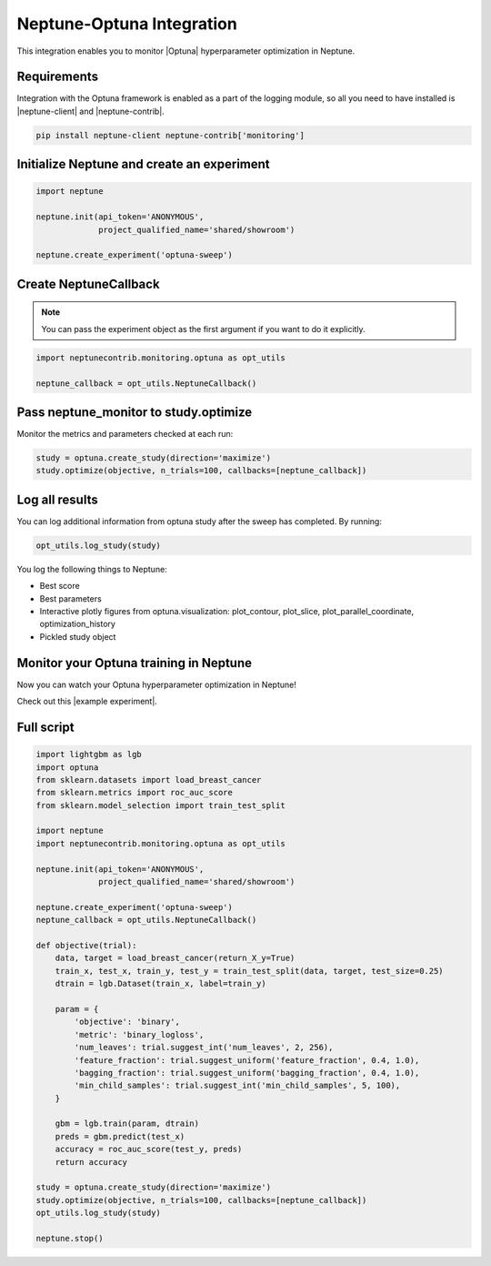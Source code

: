 Neptune-Optuna Integration
==========================

This integration enables you to monitor |Optuna| hyperparameter optimization in Neptune.

.. image:: ../_static/images/others/optuna_neptuneai.png
   :target: ../_static/images/others/optuna_neptuneai.png
   :alt: Optuna Neptune integration

Requirements
------------
Integration with the Optuna framework is enabled as a part of the logging module, so all you need to have installed is |neptune-client| and |neptune-contrib|.

.. code-block:: bash

    pip install neptune-client neptune-contrib['monitoring']


Initialize Neptune and create an experiment
-------------------------------------------

.. code-block:: python3

    import neptune

    neptune.init(api_token='ANONYMOUS',
                 project_qualified_name='shared/showroom')

    neptune.create_experiment('optuna-sweep')

Create **NeptuneCallback**
--------------------------
.. note:: You can pass the experiment object as the first argument if you want to do it explicitly.

.. code-block:: python3

    import neptunecontrib.monitoring.optuna as opt_utils

    neptune_callback = opt_utils.NeptuneCallback()

Pass **neptune_monitor** to **study.optimize**
----------------------------------------------
Monitor the metrics and parameters checked at each run:

.. code-block:: python3

    study = optuna.create_study(direction='maximize')
    study.optimize(objective, n_trials=100, callbacks=[neptune_callback])

Log all results
---------------
You can log additional information from optuna study after the sweep has completed.
By running:

.. code-block:: python3

    opt_utils.log_study(study)

You log the following things to Neptune:

* Best score
* Best parameters
* Interactive plotly figures from optuna.visualization: plot_contour, plot_slice, plot_parallel_coordinate, optimization_history
* Pickled study object

Monitor your Optuna training in Neptune
---------------------------------------
Now you can watch your Optuna hyperparameter optimization in Neptune!

Check out this |example experiment|.

.. image:: ../_static/images/optuna/optuna_monitoring.gif
   :target: ../_static/images/optuna/optuna_monitoring.gif
   :alt: Optuna monitoring in Neptune

Full script
-----------

.. code-block:: python3

    import lightgbm as lgb
    import optuna
    from sklearn.datasets import load_breast_cancer
    from sklearn.metrics import roc_auc_score
    from sklearn.model_selection import train_test_split

    import neptune
    import neptunecontrib.monitoring.optuna as opt_utils

    neptune.init(api_token='ANONYMOUS',
                 project_qualified_name='shared/showroom')

    neptune.create_experiment('optuna-sweep')
    neptune_callback = opt_utils.NeptuneCallback()

    def objective(trial):
        data, target = load_breast_cancer(return_X_y=True)
        train_x, test_x, train_y, test_y = train_test_split(data, target, test_size=0.25)
        dtrain = lgb.Dataset(train_x, label=train_y)

        param = {
            'objective': 'binary',
            'metric': 'binary_logloss',
            'num_leaves': trial.suggest_int('num_leaves', 2, 256),
            'feature_fraction': trial.suggest_uniform('feature_fraction', 0.4, 1.0),
            'bagging_fraction': trial.suggest_uniform('bagging_fraction', 0.4, 1.0),
            'min_child_samples': trial.suggest_int('min_child_samples', 5, 100),
        }

        gbm = lgb.train(param, dtrain)
        preds = gbm.predict(test_x)
        accuracy = roc_auc_score(test_y, preds)
        return accuracy

    study = optuna.create_study(direction='maximize')
    study.optimize(objective, n_trials=100, callbacks=[neptune_callback])
    opt_utils.log_study(study)

    neptune.stop()



.. External links

.. |Optuna| raw:: html

    <a href="https://optuna.org/" target="_blank">Optuna</a>

.. |example experiment| raw:: html

    <a href="https://ui.neptune.ai/o/shared/org/showroom/e/SHOW-1018/artifacts" target="_blank">example experiment</a>

.. |neptune-client| raw:: html

    <a href="https://github.com/neptune-ai/neptune-client" target="_blank">neptune-client</a>

.. |neptune-contrib| raw:: html

    <a href="https://github.com/neptune-ai/neptune-contrib" target="_blank">neptune-contrib</a>
